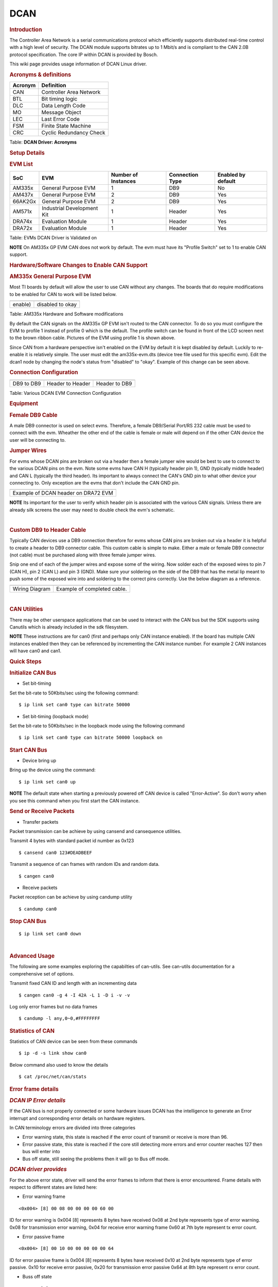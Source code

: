 .. http://processors.wiki.ti.com/index.php/Linux_Core_DCAN_User%27s_Guide

DCAN
---------------------------------

.. rubric:: **Introduction**
   :name: introduction-linux-dcan

The Controller Area Network is a serial communications protocol which
efficiently supports distributed real-time control with a high level of
security. The DCAN module supports bitrates up to 1 Mbit/s and is
compliant to the CAN 2.0B protocol specification. The core IP within
DCAN is provided by Bosch.

This wiki page provides usage information of DCAN Linux driver.

.. rubric:: **Acronyms & definitions**
   :name: acronyms-definitions

+-----------+---------------------------+
| Acronym   | Definition                |
+===========+===========================+
| CAN       | Controller Area Network   |
+-----------+---------------------------+
| BTL       | Bit timing logic          |
+-----------+---------------------------+
| DLC       | Data Length Code          |
+-----------+---------------------------+
| MO        | Message Object            |
+-----------+---------------------------+
| LEC       | Last Error Code           |
+-----------+---------------------------+
| FSM       | Finite State Machine      |
+-----------+---------------------------+
| CRC       | Cyclic Redundancy Check   |
+-----------+---------------------------+

Table:  **DCAN Driver: Acronyms**

.. rubric:: **Setup Details**
   :name: setup-details

.. rubric:: **EVM List**
   :name: evm-list

+-----------+------------------------------+-----------------------+-------------------+----------------------+
| SoC       | EVM                          | Number of Instances   | Connection Type   | Enabled by default   |
+===========+==============================+=======================+===================+======================+
| AM335x    | General Purpose EVM          | 1                     | DB9               | No                   |
+-----------+------------------------------+-----------------------+-------------------+----------------------+
| AM437x    | General Purpose EVM          | 2                     | DB9               | Yes                  |
+-----------+------------------------------+-----------------------+-------------------+----------------------+
| 66AK2Gx   | General Purpose EVM          | 2                     | DB9               | Yes                  |
+-----------+------------------------------+-----------------------+-------------------+----------------------+
| AM571x    | Industrial Development Kit   | 1                     | Header            | Yes                  |
+-----------+------------------------------+-----------------------+-------------------+----------------------+
| DRA74x    | Evaluation Module            | 1                     | Header            | Yes                  |
+-----------+------------------------------+-----------------------+-------------------+----------------------+
| DRA72x    | Evaluation Module            | 1                     | Header            | Yes                  |
+-----------+------------------------------+-----------------------+-------------------+----------------------+

Table:  EVMs DCAN Driver is Validated on

.. raw:: html

   <div
   style="margin: 5px; padding: 2px 10px; background-color: #ecffff; border-left: 5px solid #3399ff;">

**NOTE**
On AM335x GP EVM CAN does not work by default. The evm must have its
"Profile Switch" set to 1 to enable CAN support.

.. raw:: html

   </div>

.. rubric:: **Hardware/Software Changes to Enable CAN Support**
   :name: hardwaresoftware-changes-to-enable-can-support

.. rubric:: **AM335x General Purpose EVM**
   :name: am335x-general-purpose-evm

Most TI boards by default will allow the user to use CAN without any
changes. The boards that do require modifications to be enabled for CAN
to work will be listed below.

+-------------------------------------------------------------+---------------------------------------------+
| .. raw:: html                                               | .. raw:: html                               |
|                                                             |                                             |
|    <div class="center">                                     |    <div class="center">                     |
|                                                             |                                             |
| .. raw:: html                                               | .. raw:: html                               |
|                                                             |                                             |
|    <div class="thumb tnone">                                |    <div class="thumb tnone">                |
|                                                             |                                             |
| .. raw:: html                                               | .. raw:: html                               |
|                                                             |                                             |
|    <div class="thumbinner"                                  |    <div class="thumbinner"                  |
|    style="width:302px;">                                    |    style="width:598px;">                    |
|                                                             |                                             |
| .. Image:: ../../../../images/Am335x-profile-selection.png  | .. Image:: ../../../../images/Dcan_node.png |
|                                                             |                                             |
| .. raw:: html                                               | .. raw:: html                               |
|                                                             |                                             |
|    <div class="thumbcaption">                               |    <div class="thumbcaption">               |
|                                                             |                                             |
| .. raw:: html                                               | .. raw:: html                               |
|                                                             |                                             |
|    <div class="magnify">                                    |    <div class="magnify">                    |
+-------------------------------------------------------------+---------------------------------------------+
| enable)                                                     | disabled to okay                            |
+-------------------------------------------------------------+---------------------------------------------+

Table:  AM335x Hardware and Software modifications


By default the CAN signals on the AM335x GP EVM isn't routed to the CAN
connector. To do so you must configure the EVM to profile 1 instead of
profile 0 which is the default. The profile switch can be found in front
of the LCD screen next to the brown ribbon cable. Pictures of the EVM
using profile 1 is shown above.

Since CAN from a hardware perspective isn't enabled on the EVM by
default it is kept disabled by default. Luckily to re-enable it is
relatively simple. The user must edit the am335x-evm.dts (device tree
file used for this specific evm). Edit the dcan1 node by changing the
node's status from "disabled" to "okay". Example of this change can be
seen above.

.. rubric:: **Connection Configuration**
   :name: connection-configuration

+----------------------------------------+-----------------------------------------------+------------------------------------------------------+
| .. raw:: html                          | .. raw:: html                                 | .. raw:: html                                        |
|                                        |                                               |                                                      |
|    <div class="center">                |    <div class="center">                       |    <div class="center">                              |
|                                        |                                               |                                                      |
| .. raw:: html                          | .. raw:: html                                 | .. raw:: html                                        |
|                                        |                                               |                                                      |
|    <div                                |    <div                                       |    <div                                              |
|    class="thumb tnone">                |    class="thumb tnone">                       |    class="thumb tnone">                              |
|                                        |                                               |                                                      |
| .. raw:: html                          | .. raw:: html                                 | .. raw:: html                                        |
|                                        |                                               |                                                      |
|    <div                                |    <div                                       |    <div                                              |
|    class="thumbinner"                  |    class="thumbinner"                         |    class="thumbinner"                                |
|    style="width:302px;">               |    style="width:302px;">                      |    style="width:302px;">                             |
|                                        |                                               |                                                      |
| .. Image:: ../../../../images/Dcan.png | .. Image:: ../../../../images/Dcan-header.png | .. Image:: ../../../../images/Dcan_header_to_db9.png |
|                                        |                                               |                                                      |
| .. raw:: html                          | .. raw:: html                                 | .. raw:: html                                        |
|                                        |                                               |                                                      |
|    <div                                |    <div                                       |    <div                                              |
|    class="thumbcaption">               |    class="thumbcaption">                      |    class="thumbcaption">                             |
|                                        |                                               |                                                      |
| .. raw:: html                          | .. raw:: html                                 | .. raw:: html                                        |
|                                        |                                               |                                                      |
|    <div class="magnify">               |    <div class="magnify">                      |    <div class="magnify">                             |
|                                        |                                               |                                                      |
+----------------------------------------+-----------------------------------------------+------------------------------------------------------+
| DB9 to DB9                             | Header to Header                              | Header to DB9                                        |
+----------------------------------------+-----------------------------------------------+------------------------------------------------------+

Table:  Various DCAN EVM Connection Configuration

.. rubric:: **Equipment**
   :name: equipment

.. rubric:: **Female DB9 Cable**
   :name: female-db9-cable

A male DB9 connector is used on select evms. Therefore, a female
DB9/Serial Port/RS 232 cable must be used to connect with the evm.
Wheather the other end of the cable is female or male will depend on if
the other CAN device the user will be connecting to.

.. Image:: ../../../../images/DB9_cable.jpg
   :scale: 50%
   :align: center 


.. rubric:: **Jumper Wires**
   :name: jumper-wires

.. Image:: ../../../../images/Female_to_female_jumper.png
   :scale: 20%
   :align: center


For evms whose DCAN pins are broken out via a header then a female
jumper wire would be best to use to connect to the various DCAN pins on
the evm. Note some evms have CAN H (typically header pin 1), GND
(typically middle header) and CAN L (typically the third header). Its
important to always connect the CAN's GND pin to what other device your
connecting to. Only exception are the evms that don't include the CAN
GND pin.

+--------------------------------------------------------------------------+
| .. raw:: html                                                            |
|                                                                          |
|    <div class="center">                                                  |
|                                                                          |
| .. raw:: html                                                            |
|                                                                          |
|    <div class="floatnone">                                               |
|                                                                          |
| .. Image:: ../../../../images/Dcan_j6eco.png                             |
|                                                                          |
| .. raw:: html                                                            |
|                                                                          |
|    </div>                                                                |
|                                                                          |
| .. raw:: html                                                            |
|                                                                          |
|    </div>                                                                |
+--------------------------------------------------------------------------+
| Example of DCAN header on DRA72 EVM                                      |
+--------------------------------------------------------------------------+

.. raw:: html

   <div
   style="margin: 5px; padding: 2px 10px; background-color: #ecffff; border-left: 5px solid #3399ff;">

**NOTE**
Its important for the user to verify which header pin is associated with
the various CAN signals. Unless there are already silk screens the user
may need to double check the evm's schematic.

.. raw:: html

   </div>

| 

.. rubric:: **Custom DB9 to Header Cable**
   :name: custom-db9-to-header-cable

Typically CAN devices use a DB9 connection therefore for evms whose CAN
pins are broken out via a header it is helpful to create a header to DB9
connector cable. This custom cable is simple to make. Either a male or
female DB9 connector (not cable) must be purchased along with three
female jumper wires.

Snip one end of each of the jumper wires and expose some of the wiring.
Now solder each of the exposed wires to pin 7 (CAN H), pin 2 (CAN L) and
pin 3 (GND). Make sure your soldering on the side of the DB9 that has
the metal lip meant to push some of the exposed wire into and soldering
to the correct pins correctly. Use the below diagram as a reference.

+-------------------------------------------------------------+------------------------------------------------+
| .. raw:: html                                               | .. raw:: html                                  |
|                                                             |                                                |
|    <div class="center">                                     |    <div class="center">                        |
|                                                             |                                                |
| .. raw:: html                                               | .. raw:: html                                  |
|                                                             |                                                |
|    <div class="floatnone">                                  |    <div class="floatnone">                     |
|                                                             |                                                |
| .. Image:: ../../../../images/DCAN_custom_cable_diagram.png | .. Image:: ../../../../images/Custom_cable.png |
|                                                             |                                                |
| .. raw:: html                                               | .. raw:: html                                  |
|                                                             |                                                |
|    </div>                                                   |    </div>                                      |
|                                                             |                                                |
| .. raw:: html                                               | .. raw:: html                                  |
|                                                             |                                                |
|    </div>                                                   |    </div>                                      |
+-------------------------------------------------------------+------------------------------------------------+
| Wiring Diagram                                              | Example of completed cable.                    |
+-------------------------------------------------------------+------------------------------------------------+

| 

.. rubric:: **CAN Utilities**
   :name: can-utilities

There may be other userspace applications that can be used to interact
with the CAN bus but the SDK supports using Canutils which is already
included in the sdk filesystem.

.. raw:: html

   <div
   style="margin: 5px; padding: 2px 10px; background-color: #ecffff; border-left: 5px solid #3399ff;">

**NOTE**
These instructions are for can0 (first and perhaps only CAN instance
enabled). If the board has multiple CAN instances enabled then they can
be referenced by incrementing the CAN instance number. For example 2 CAN
instances will have can0 and can1.

.. raw:: html

   </div>

.. rubric:: **Quick Steps**
   :name: quick-steps

.. rubric:: **Initialize CAN Bus**
   :name: initialize-can-bus

-  Set bit-timing

Set the bit-rate to 50Kbits/sec using the following command:

::

    $ ip link set can0 type can bitrate 50000

-  Set bit-timing (loopback mode)

Set the bit-rate to 50Kbits/sec in the loopback mode using the following
command

::

    $ ip link set can0 type can bitrate 50000 loopback on

.. rubric:: **Start CAN Bus**
   :name: start-can-bus

-  Device bring up

Bring up the device using the command:

::

    $ ip link set can0 up

.. raw:: html

   <div
   style="margin: 5px; padding: 2px 10px; background-color: #ecffff; border-left: 5px solid #3399ff;">

**NOTE**
The default state when starting a previously powered off CAN device is
called "Error-Active". So don't worry when you see this command when you
first start the CAN instance.

.. raw:: html

   </div>

.. rubric:: **Send or Receive Packets**
   :name: send-or-receive-packets

-  Transfer packets

Packet transmission can be achieve by using cansend and cansequence
utilities.

Transmit 4 bytes with standard packet id number as 0x123

::

    $ cansend can0 123#DEADBEEF


Transmit a sequence of can frames with random IDs and random data.

::

    $ cangen can0

-  Receive packets

Packet reception can be achieve by using candump utility

::

    $ candump can0


.. rubric:: **Stop CAN Bus**
   :name: stop-can-bus

::

    $ ip link set can0 down

| 

.. rubric:: **Advanced Usage**
   :name: advanced-usage

The following are some examples exploring the capabilties of can-utils. See can-utils documentation for a comprehensive set of options.

Transmit fixed CAN ID and length with an incrementing data

::

    $ cangen can0 -g 4 -I 42A -L 1 -D i -v -v

Log only error frames but no data frames

::

    $ candump -l any,0~0,#FFFFFFFF

.. rubric:: **Statistics of CAN**
   :name: statistics-of-can

Statistics of CAN device can be seen from these commands

::

    $ ip -d -s link show can0

Below command also used to know the details

::

    $ cat /proc/net/can/stats

.. rubric:: **Error frame details**
   :name: error-frame-details

.. rubric:: *DCAN IP Error details*
   :name: dcan-ip-error-details

If the CAN bus is not properly connected or some hardware issues DCAN
has the intelligence to generate an Error interrupt and corresponding
error details on hardware registers.

In CAN terminology errors are divided into three categories

-  Error warning state, this state is reached if the error count of
   transmit or receive is more than 96.
-  Error passive state, this state is reached if the core still
   detecting more errors and error counter reaches 127 then bus will
   enter into
-  Bus off state, still seeing the problems then it will go to Bus off
   mode.

.. rubric:: *DCAN driver provides*
   :name: dcan-driver-provides

For the above error state, driver will send the error frames to inform
that there is error encountered. Frame details with respect to different
states are listed here:

-  Error warning frame

::

    <0x004> [8] 00 08 00 00 00 00 60 00

ID for error warning is 0x004 [8] represents 8 bytes have received 0x08
at 2nd byte represents type of error warning. 0x08 for transmission
error warning, 0x04 for receive error warning frame 0x60 at 7th byte
represent tx error count.

-  Error passive frame

::

    <0x004> [8] 00 10 00 00 00 00 00 64

ID for error passive frame is 0x004 [8] represents 8 bytes have received
0x10 at 2nd byte represents type of error passive. 0x10 for receive
error passive, 0x20 for transmission error passive 0x64 at 8th byte
represent rx error count.

-  Buss off state

::

    <0x040> [8] 00 00 00 00 00 00 00 00

ID for bus-off state is 0x040

.. rubric:: *Error frames display with candump*
   :name: error-frames-display-with-candump

candump has the capability to display the error frames along with data
frames on the console. Some of the error frames details are mentioned in
the previous section

::

    $ candump can0 -e

| 

.. rubric:: **Linux Driver Configuration**
   :name: linux-driver-configuration

-  DCAN device driver in Linux is provided as a networking driver that
   confirms to the socketCAN interface
-  The driver is currently build-into the kernel with the right
   configuration items enabled (details below)

.. rubric:: Detailed Kernel Configuration
   :name: detailed-kernel-configuration

The SoC specific kernel configuration included in the SDK by default
enables full support for the DCAN driver. Therefore, manually enabling
these options are not required if your using the provided kernel config
(defconfig).

The below CAN specific drivers are the bare minimum needed to enable
DCAN driver:

-  CAN bus subsystem support
-  Bosch C\_CAN/D\_CAN devices
-  CAN\_C\_CAN\_PLATFORM

Four additional drivers are required to utilize all the CAN features:

-  Raw CAN Protocol (raw access with CAN-ID filtering)
-  Broadcast Manager CAN Protocol (with content filtering)
-  CAN Gateway/Router (with netlink configuration)
-  CAN bit-timing calculation

::

    [*] Networking support ->
       <*|M> CAN bus subsystem support ->
          <*|M> Raw CAN Protocol (raw access with CAN-ID filtering)
          <*|M> Broadcast Manager CAN Protocol (with content filtering)
          <*|M> CAN Gateway/Router (with netlink configuration)
             CAN Device Drivers ->
                <*|M>   Platform CAN drivers with Netlink support
                [*]     CAN bit-timing calculation
                <*|M>   Bosch C_CAN/D_CAN devices ->
                   <M> Generic Platform Bus based C_CAN/D_CAN driver

.. raw:: html

   <div
   style="margin: 5px; padding: 2px 10px; background-color: #ecffff; border-left: 5px solid #3399ff;">

**NOTE**
\*\|M means can be either be built into the kernel or enabled as a
kernel module.

.. raw:: html

   </div>

| 

.. rubric:: **DCAN driver Architecture**
   :name: dcan-driver-architecture

DCAN driver architecture shown in the figure below, is mainly divided
into three layers Viz user space, kernel space and hardware.

.. raw:: html

   <div class="center">

.. raw:: html

   <div class="thumb tnone">

.. raw:: html

   <div class="thumbinner" style="width:592px;">

.. Image:: ../../../../images/Dcan_driver_architecture.png

.. raw:: html

   <div class="thumbcaption">

.. raw:: html

   <div class="magnify">



.. rubric:: **User Space**
   :name: user-space

CAN utils are used as the application binaries for transfer/receive
frames. These utils are very useful for debugging the driver.

.. rubric:: **Kernel Space**
   :name: kernel-space

This layer mainly consists of the socketcan interface, network layer and
DCAN driver.

Socketcan interface provides a socket interface to user space
applications and which builds upon the Linux network layer. DCAN device
driver for CAN controller hardware registers itself with the Linux
network layer as a network device. So that CAN frames from the
controller can be passed up to the network layer and on to the CAN
protocol family module and vice-versa.

The protocol family module provides an API for transport protocol
modules to register, so that any number of transport protocols can be
loaded or unloaded dynamically.

In fact, the can core module alone does not provide any protocol and
cannot be used without loading at least one additional protocol module.
Multiple sockets can be opened at the same time, on different or the
same protocol module and they can listen/send frames on different or the
same CAN IDs.

Several sockets listening on the same interface for frames with the same
CAN ID are all passed the same received matching CAN frames. An
application wishing to communicate using a specific transport protocol,
e.g. ISO-TP, just selects that protocol when opening the socket. Then
can read and write application data byte streams, without having to deal
with CAN-IDs, frames, etc.

.. rubric:: **Hardware**
   :name: hardware

This layer mainly consisting of DCAN core and DCAN IO pins for packet
Transmission or reception.

.. rubric:: **Driver Location**
   :name: driver-location

+--------+---------------------------------------------+--------------------------------+
| S.No   | Location                                    | Description                    |
+========+=============================================+================================+
| 1      | drivers/net/can/c\_can/c\_can.c             | DCAN driver core file          |
+--------+---------------------------------------------+--------------------------------+
| 2      | drivers/net/can/c\_can/c\_can\_platform.c   | Platform/SoC DCAN bus driver   |
+--------+---------------------------------------------+--------------------------------+


